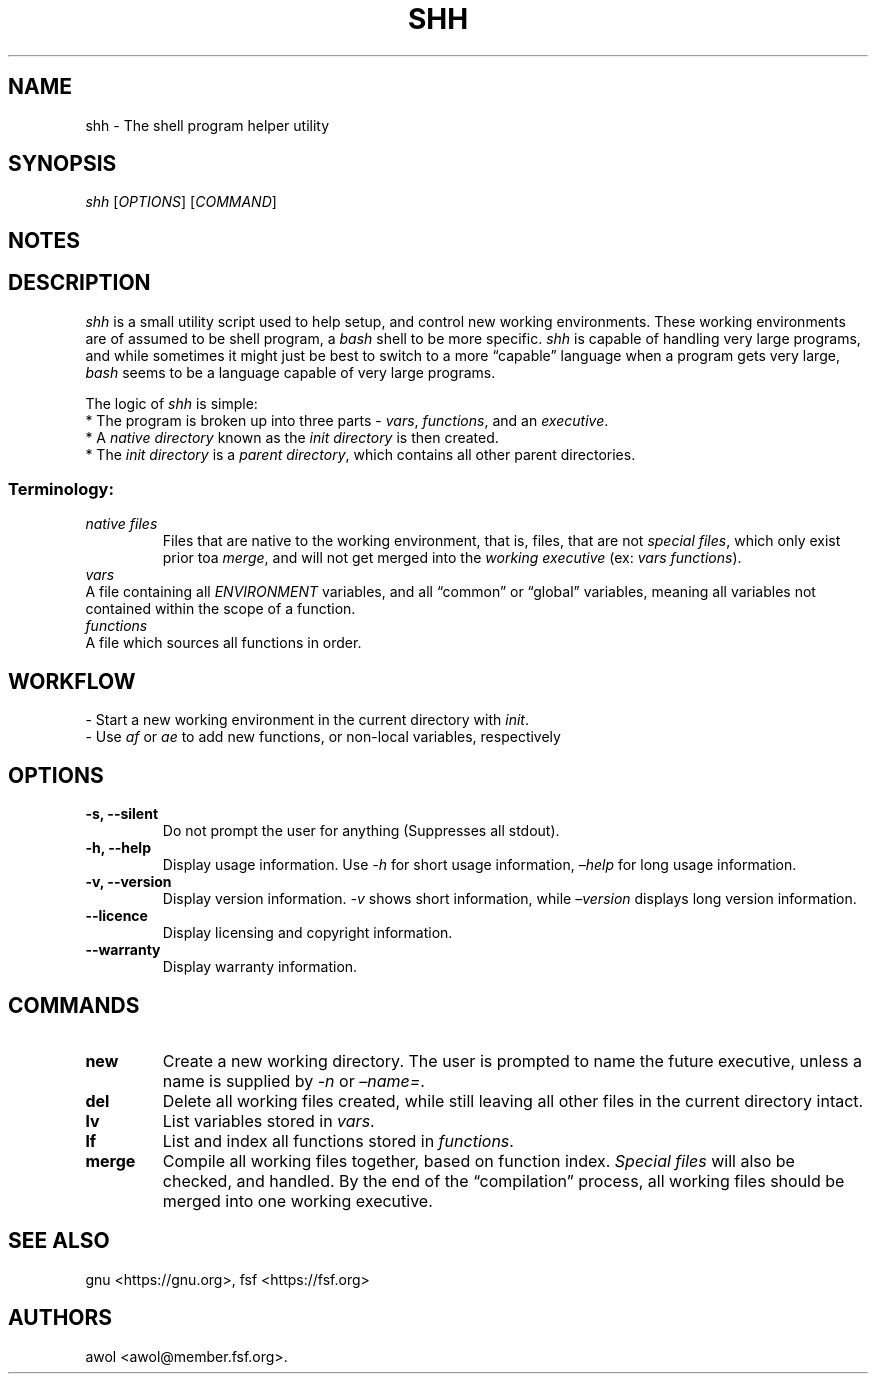 .\" Automatically generated by Pandoc 2.1.3
.\"
.TH "SHH" "1" "May 2018" "shh Manual Page" ""
.hy
.SH NAME
.PP
shh \- The shell program helper utility
.SH SYNOPSIS
.PP
\f[I]shh\f[] [\f[I]OPTIONS\f[]] [\f[I]COMMAND\f[]]
.SH NOTES
.SH DESCRIPTION
.PP
\f[I]shh\f[] is a small utility script used to help setup, and control
new working environments.
These working environments are of assumed to be shell program, a
\f[I]bash\f[] shell to be more specific.
\f[I]shh\f[] is capable of handling very large programs, and while
sometimes it might just be best to switch to a more \[lq]capable\[rq]
language when a program gets very large, \f[I]bash\f[] seems to be a
language capable of very large programs.\ 
.PP
The logic of \f[I]shh\f[] is simple:
.PD 0
.P
.PD
\  * The program is broken up into three parts \- \f[I]vars\f[],
\f[I]functions\f[], and an \f[I]executive\f[].
.PD 0
.P
.PD
\  * A \f[I]native directory\f[] known as the \f[I]init directory\f[] is
then created.
.PD 0
.P
.PD
\  * The \f[I]init directory\f[] is a \f[I]parent directory\f[], which
contains all other parent directories.
.PD 0
.P
.PD
.SS \f[I]Terminology:\f[]
.PD 0
.P
.PD
.TP
.B \f[I]native files\f[]
Files that are native to the working environment, that is, files, that
are not \f[I]special files\f[], which only exist prior toa
\f[I]merge\f[], and will not get merged into the \f[I]working
executive\f[] (ex: \f[I]vars\f[] \f[I]functions\f[]).
.PD 0
.P
.PD
\f[I]vars\f[]
.RS
.RE
A file containing all \f[I]ENVIRONMENT\f[] variables, and all
\[lq]common\[rq] or \[lq]global\[rq] variables, meaning all variables
not contained within the scope of a function.
.PD 0
.P
.PD
\f[I]functions\f[]
.RS
.RE
A file which sources all functions in order.
.PD 0
.P
.PD
.RS
.RE
.SH WORKFLOW
.PP
\- Start a new working environment in the current directory with
\f[I]init\f[].
.PD 0
.P
.PD
\- Use \f[I]af\f[] or \f[I]ae\f[] to add new functions, or non\-local
variables, respectively
.SH OPTIONS
.TP
.B \-s, \-\-silent
Do not prompt the user for anything (Suppresses all stdout).
.RS
.RE
.TP
.B \-h, \-\-help
Display usage information.
Use \f[I]\-h\f[] for short usage information, \f[I]\[en]help\f[] for
long usage information.
.RS
.RE
.TP
.B \-v, \-\-version
Display version information.
\f[I]\-v\f[] shows short information, while \f[I]\[en]version\f[]
displays long version information.
.RS
.RE
.TP
.B \-\-licence
Display licensing and copyright information.
.RS
.RE
.TP
.B \-\-warranty
Display warranty information.
.RS
.RE
.SH COMMANDS
.TP
.B new
Create a new working directory.
The user is prompted to name the future executive, unless a name is
supplied by \f[I]\-n\f[] or \f[I]\[en]name=\f[].
.RS
.RE
.TP
.B del
Delete all working files created, while still leaving all other files in
the current directory intact.
.RS
.RE
.TP
.B lv
List variables stored in \f[I]vars\f[].
.RS
.RE
.TP
.B lf
List and index all functions stored in \f[I]functions\f[].
.RS
.RE
.TP
.B merge
Compile all working files together, based on function index.
\f[I]Special files\f[] will also be checked, and handled.
By the end of the \[lq]compilation\[rq] process, all working files
should be merged into one working executive.
.RS
.RE
.SH SEE ALSO
.PP
gnu <https://gnu.org>, fsf <https://fsf.org>
.SH AUTHORS
awol <awol@member.fsf.org>.
